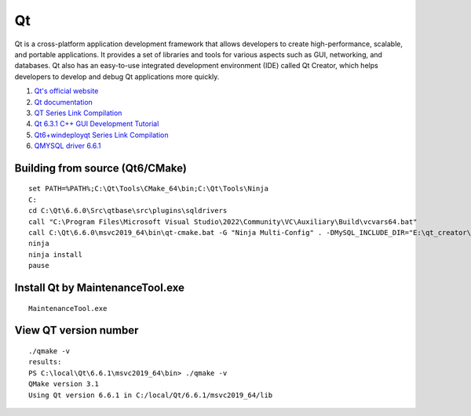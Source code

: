 Qt
==================================

Qt is a cross-platform application development framework that allows developers to create high-performance, scalable, and portable applications. It provides a set of libraries and tools for various aspects such as GUI, networking, and databases. Qt also has an easy-to-use integrated development environment (IDE) called Qt Creator, which helps developers to develop and debug Qt applications more quickly.

#. `Qt's official website <https://www.qt.io/>`_
#. `Qt documentation <https://doc.qt.io/>`_
#. `QT Series Link Compilation <https://zhuanlan.zhihu.com/p/565066693/>`_
#. `Qt 6.3.1 C++ GUI Development Tutorial <https://zhuanlan.zhihu.com/p/565557087/>`_
#. `Qt6+windeployqt Series Link Compilation <https://zhuanlan.zhihu.com/p/566839520/>`_
#. `QMYSQL driver 6.6.1 <https://github.com/thecodemonkey86/qt_mysql_driver/>`_


Building from source (Qt6/CMake)
-----------------------------------
::

  set PATH=%PATH%;C:\Qt\Tools\CMake_64\bin;C:\Qt\Tools\Ninja
  C:
  cd C:\Qt\6.6.0\Src\qtbase\src\plugins\sqldrivers
  call "C:\Program Files\Microsoft Visual Studio\2022\Community\VC\Auxiliary\Build\vcvars64.bat"
  call C:\Qt\6.6.0\msvc2019_64\bin\qt-cmake.bat -G "Ninja Multi-Config" . -DMySQL_INCLUDE_DIR="E:\qt_creator\libs\libmysql\include" -DMySQL_LIBRARY="E:\qt_creator\libs\libmysql\lib\libmysql.lib" -DCMAKE_INSTALL_PREFIX="C:\Qt\6.6.0\msvc2019_64" -DCMAKE_CONFIGURATION_TYPES=Release;Debug
  ninja
  ninja install
  pause
  
Install Qt by MaintenanceTool.exe
--------------------------------------
::
  
  MaintenanceTool.exe


View QT version number
-----------------------
::

  ./qmake -v
  results:
  PS C:\local\Qt\6.6.1\msvc2019_64\bin> ./qmake -v
  QMake version 3.1
  Using Qt version 6.6.1 in C:/local/Qt/6.6.1/msvc2019_64/lib






